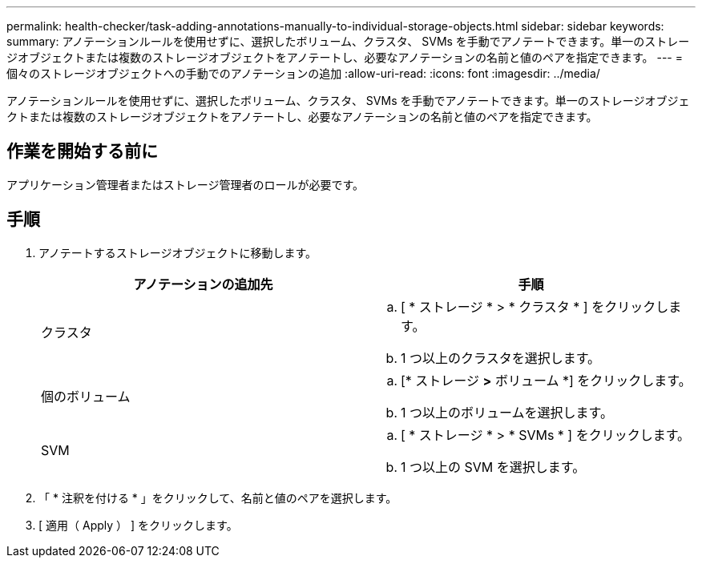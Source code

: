 ---
permalink: health-checker/task-adding-annotations-manually-to-individual-storage-objects.html 
sidebar: sidebar 
keywords:  
summary: アノテーションルールを使用せずに、選択したボリューム、クラスタ、 SVMs を手動でアノテートできます。単一のストレージオブジェクトまたは複数のストレージオブジェクトをアノテートし、必要なアノテーションの名前と値のペアを指定できます。 
---
= 個々のストレージオブジェクトへの手動でのアノテーションの追加
:allow-uri-read: 
:icons: font
:imagesdir: ../media/


[role="lead"]
アノテーションルールを使用せずに、選択したボリューム、クラスタ、 SVMs を手動でアノテートできます。単一のストレージオブジェクトまたは複数のストレージオブジェクトをアノテートし、必要なアノテーションの名前と値のペアを指定できます。



== 作業を開始する前に

アプリケーション管理者またはストレージ管理者のロールが必要です。



== 手順

. アノテートするストレージオブジェクトに移動します。
+
[cols="1a,1a"]
|===
| アノテーションの追加先 | 手順 


 a| 
クラスタ
 a| 
.. [ * ストレージ * > * クラスタ * ] をクリックします。
.. 1 つ以上のクラスタを選択します。




 a| 
個のボリューム
 a| 
.. [* ストレージ *>* ボリューム *] をクリックします。
.. 1 つ以上のボリュームを選択します。




 a| 
SVM
 a| 
.. [ * ストレージ * > * SVMs * ] をクリックします。
.. 1 つ以上の SVM を選択します。


|===
. 「 * 注釈を付ける * 」をクリックして、名前と値のペアを選択します。
. [ 適用（ Apply ） ] をクリックします。

